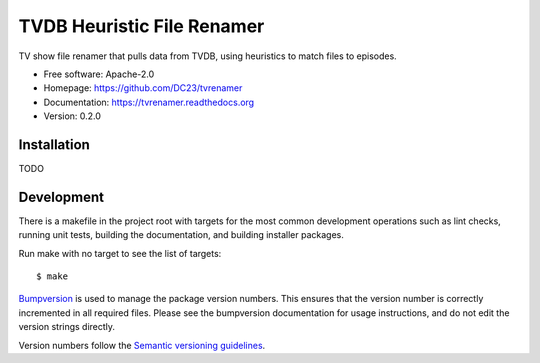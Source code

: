 ===============================
TVDB Heuristic File Renamer
===============================

TV show file renamer that pulls data from TVDB, using heuristics to match files to episodes.

* Free software: Apache-2.0
* Homepage: https://github.com/DC23/tvrenamer
* Documentation: https://tvrenamer.readthedocs.org
* Version: 0.2.0

Installation
------------
TODO

Development
-----------

There is a makefile in the project root with targets for the most common
development operations such as lint checks, running unit tests, building the
documentation, and building installer packages. 

Run make with no target to see the list of targets::

    $ make

`Bumpversion <https://pypi.python.org/pypi/bumpversion>`_ is used to manage the
package version numbers. This ensures that the version number is correctly
incremented in all required files. Please see the bumpversion documentation for
usage instructions, and do not edit the version strings directly.

Version numbers follow the `Semantic versioning guidelines <semver.org>`_.
